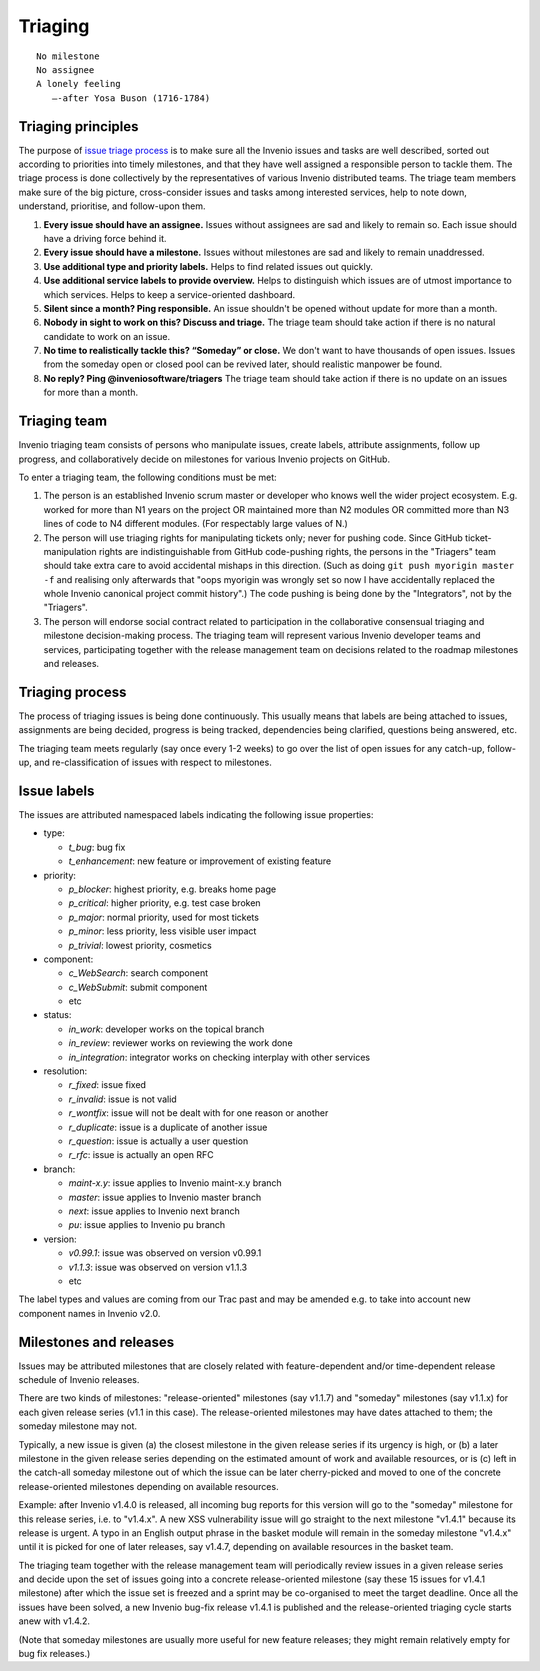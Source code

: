 .. This file is part of Invenio
   Copyright (C) 2015, 2016 CERN.

   Invenio is free software; you can redistribute it and/or
   modify it under the terms of the GNU General Public License as
   published by the Free Software Foundation; either version 2 of the
   License, or (at your option) any later version.

   Invenio is distributed in the hope that it will be useful, but
   WITHOUT ANY WARRANTY; without even the implied warranty of
   MERCHANTABILITY or FITNESS FOR A PARTICULAR PURPOSE.  See the GNU
   General Public License for more details.

   You should have received a copy of the GNU General Public License
   along with Invenio; if not, write to the Free Software Foundation, Inc.,
   59 Temple Place, Suite 330, Boston, MA 02111-1307, USA.

==========
 Triaging
==========

::

    No milestone
    No assignee
    A lonely feeling
       —-after Yosa Buson (1716-1784)

Triaging principles
===================

The purpose of `issue triage process
<https://en.wikipedia.org/w/index.php?title=Software_bug&redirect=no#Bug_management>`_
is to make sure all the Invenio issues and tasks are well described, sorted out
according to priorities into timely milestones, and that they have well assigned
a responsible person to tackle them. The triage process is done collectively by
the representatives of various Invenio distributed teams. The triage team
members make sure of the big picture, cross-consider issues and tasks among
interested services, help to note down, understand, prioritise, and follow-upon
them.

1. **Every issue should have an assignee.** Issues without assignees are sad and
   likely to remain so. Each issue should have a driving force behind it.

2. **Every issue should have a milestone.** Issues without milestones are sad
   and likely to remain unaddressed.

3. **Use additional type and priority labels.** Helps to find related issues out
   quickly.

4. **Use additional service labels to provide overview.** Helps to distinguish
   which issues are of utmost importance to which services. Helps to keep a
   service-oriented dashboard.

5. **Silent since a month? Ping responsible.** An issue shouldn't be opened
   without update for more than a month.

6. **Nobody in sight to work on this? Discuss and triage.** The triage team
   should take action if there is no natural candidate to work on an issue.

7. **No time to realistically tackle this? “Someday” or close.** We don't want
   to have thousands of open issues. Issues from the someday open or closed pool
   can be revived later, should realistic manpower be found.

8. **No reply? Ping @inveniosoftware/triagers** The triage team should take
   action if there is no update on an issues for more than a month.

Triaging team
=============

Invenio triaging team consists of persons who manipulate issues,
create labels, attribute assignments, follow up progress, and
collaboratively decide on milestones for various Invenio projects on
GitHub.

To enter a triaging team, the following conditions must be met:

1. The person is an established Invenio scrum master or developer who
   knows well the wider project ecosystem.  E.g. worked for more than
   N1 years on the project OR maintained more than N2 modules OR
   committed more than N3 lines of code to N4 different modules.  (For
   respectably large values of N.)

2. The person will use triaging rights for manipulating tickets only;
   never for pushing code.  Since GitHub ticket-manipulation rights
   are indistinguishable from GitHub code-pushing rights, the persons
   in the "Triagers" team should take extra care to avoid accidental
   mishaps in this direction.  (Such as doing ``git push myorigin
   master -f`` and realising only afterwards that "oops myorigin was
   wrongly set so now I have accidentally replaced the whole Invenio
   canonical project commit history".)  The code pushing is being done
   by the "Integrators", not by the "Triagers".

3. The person will endorse social contract related to participation in
   the collaborative consensual triaging and milestone decision-making
   process.  The triaging team will represent various Invenio
   developer teams and services, participating together with the
   release management team on decisions related to the roadmap
   milestones and releases.

Triaging process
================

The process of triaging issues is being done continuously.  This
usually means that labels are being attached to issues, assignments
are being decided, progress is being tracked, dependencies being
clarified, questions being answered, etc.

The triaging team meets regularly (say once every 1-2 weeks) to go
over the list of open issues for any catch-up, follow-up, and
re-classification of issues with respect to milestones.

Issue labels
============

The issues are attributed namespaced labels indicating the following
issue properties:

* type:

  - `t_bug`: bug fix
  - `t_enhancement`: new feature or improvement of existing feature

* priority:

  - `p_blocker`: highest priority, e.g. breaks home page
  - `p_critical`: higher priority, e.g. test case broken
  - `p_major`: normal priority, used for most tickets
  - `p_minor`: less priority, less visible user impact
  - `p_trivial`: lowest priority, cosmetics

* component:

  - `c_WebSearch`: search component
  - `c_WebSubmit`: submit component
  - etc

* status:

  - `in_work`: developer works on the topical branch
  - `in_review`: reviewer works on reviewing the work done
  - `in_integration`: integrator works on checking interplay with other services

* resolution:

  - `r_fixed`: issue fixed
  - `r_invalid`: issue is not valid
  - `r_wontfix`: issue will not be dealt with for one reason or another
  - `r_duplicate`: issue is a duplicate of another issue
  - `r_question`: issue is actually a user question
  - `r_rfc`: issue is actually an open RFC

* branch:

  - `maint-x.y`: issue applies to Invenio maint-x.y branch
  - `master`: issue applies to Invenio master branch
  - `next`: issue applies to Invenio next branch
  - `pu`: issue applies to Invenio pu branch

* version:

  - `v0.99.1`: issue was observed on version v0.99.1
  - `v1.1.3`: issue was observed on version v1.1.3
  - etc

The label types and values are coming from our Trac past and may be
amended e.g. to take into account new component names in Invenio v2.0.

Milestones and releases
=======================

Issues may be attributed milestones that are closely related with
feature-dependent and/or time-dependent release schedule of Invenio
releases.

There are two kinds of milestones: "release-oriented" milestones (say
v1.1.7) and "someday" milestones (say v1.1.x) for each given release
series (v1.1 in this case).  The release-oriented milestones may have
dates attached to them; the someday milestone may not.

Typically, a new issue is given (a) the closest milestone in the given
release series if its urgency is high, or (b) a later milestone in the
given release series depending on the estimated amount of work and
available resources, or is (c) left in the catch-all someday milestone
out of which the issue can be later cherry-picked and moved to one of
the concrete release-oriented milestones depending on available
resources.

Example: after Invenio v1.4.0 is released, all incoming bug reports
for this version will go to the "someday" milestone for this release
series, i.e. to "v1.4.x".  A new XSS vulnerability issue will go
straight to the next milestone "v1.4.1" because its release is urgent.
A typo in an English output phrase in the basket module will remain in
the someday milestone "v1.4.x" until it is picked for one of later
releases, say v1.4.7, depending on available resources in the basket
team.

The triaging team together with the release management team will
periodically review issues in a given release series and decide upon
the set of issues going into a concrete release-oriented milestone
(say these 15 issues for v1.4.1 milestone) after which the issue set
is freezed and a sprint may be co-organised to meet the target
deadline.  Once all the issues have been solved, a new Invenio bug-fix
release v1.4.1 is published and the release-oriented triaging cycle
starts anew with v1.4.2.

(Note that someday milestones are usually more useful for new feature
releases; they might remain relatively empty for bug fix releases.)
